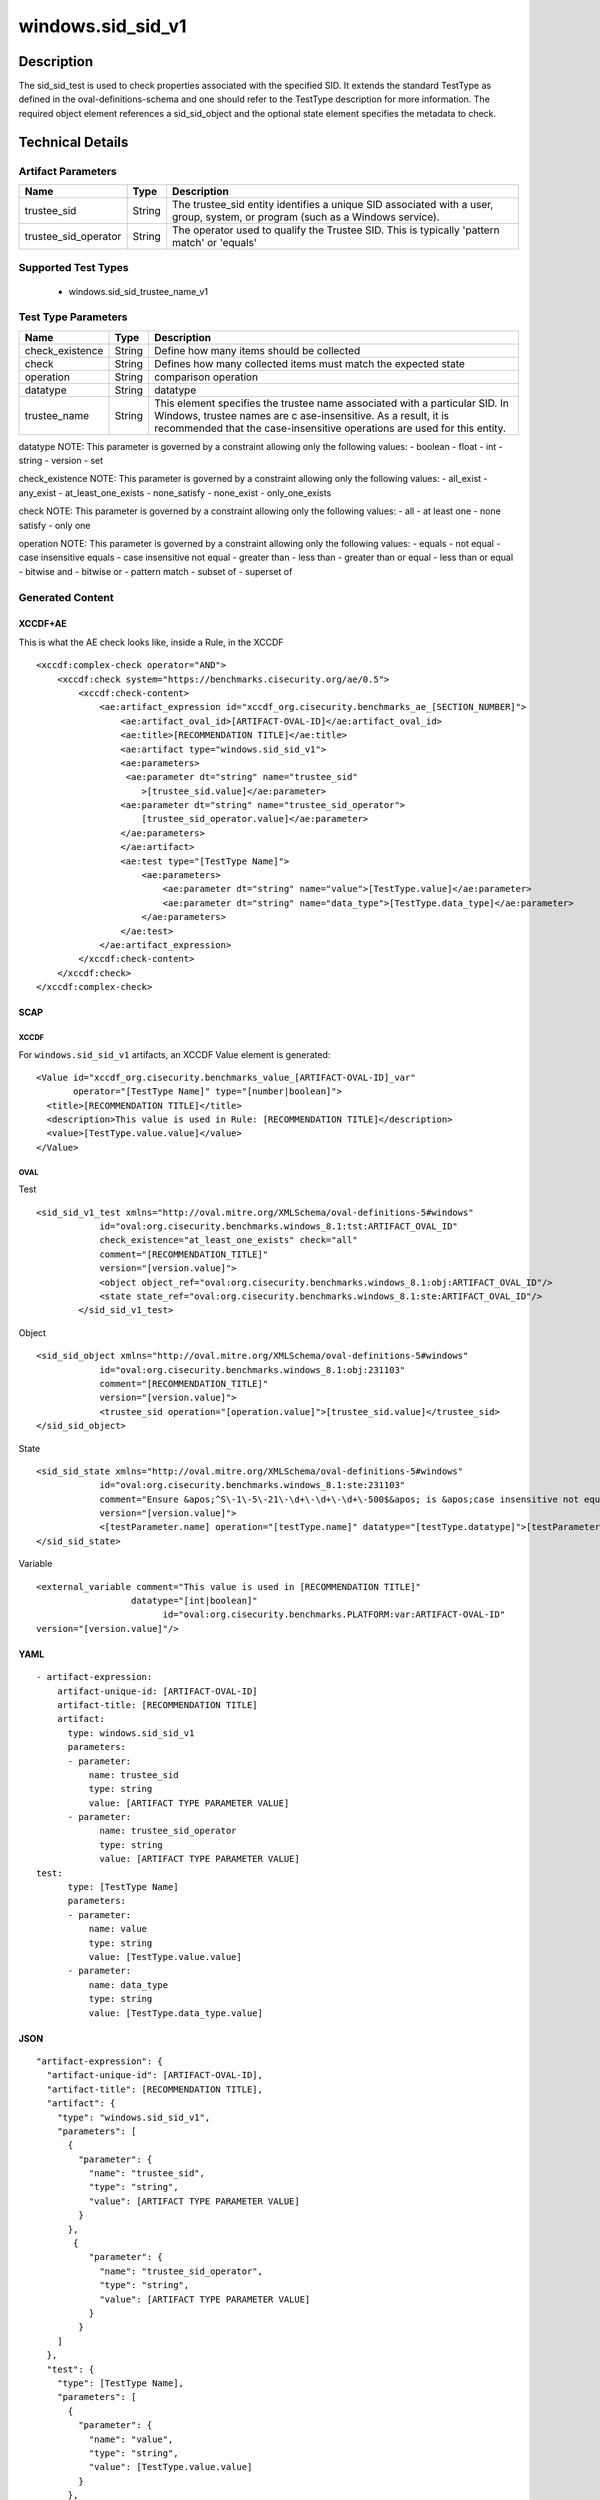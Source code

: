 windows.sid_sid_v1
==================

Description
-----------

The sid_sid_test is used to check properties associated with the
specified SID. It extends the standard TestType as defined in the
oval-definitions-schema and one should refer to the TestType description
for more information. The required object element references a
sid_sid_object and the optional state element specifies the metadata to
check.

Technical Details
-----------------

Artifact Parameters
~~~~~~~~~~~~~~~~~~~

+-------------------------------------+-------------+------------------+
| Name                                | Type        | Description      |
+=====================================+=============+==================+
| trustee_sid                         | String      | The trustee_sid  |
|                                     |             | entity           |
|                                     |             | identifies a     |
|                                     |             | unique SID       |
|                                     |             | associated with  |
|                                     |             | a user, group,   |
|                                     |             | system, or       |
|                                     |             | program (such as |
|                                     |             | a Windows        |
|                                     |             | service).        |
+-------------------------------------+-------------+------------------+
| trustee_sid_operator                | String      | The operator     |
|                                     |             | used to qualify  |
|                                     |             | the Trustee SID. |
|                                     |             | This is          |
|                                     |             | typically        |
|                                     |             | 'pattern match'  |
|                                     |             | or 'equals'      |
+-------------------------------------+-------------+------------------+

Supported Test Types
~~~~~~~~~~~~~~~~~~~~

  - windows.sid_sid_trustee_name_v1

Test Type Parameters
~~~~~~~~~~~~~~~~~~~~

+-------------------------------------+-------------+------------------+
| Name                                | Type        | Description      |
+=====================================+=============+==================+
| check_existence                     | String      | Define how many  |
|                                     |             | items should be  |
|                                     |             | collected        |
+-------------------------------------+-------------+------------------+
| check                               | String      | Defines how many |
|                                     |             | collected items  |
|                                     |             | must match the   |
|                                     |             | expected state   |
+-------------------------------------+-------------+------------------+
| operation                           | String      | comparison       |
|                                     |             | operation        |
+-------------------------------------+-------------+------------------+
| datatype                            | String      | datatype         |
+-------------------------------------+-------------+------------------+
| trustee_name                        | String      | This element     |
|                                     |             | specifies the    |
|                                     |             | trustee name     |
|                                     |             | associated with  |
|                                     |             | a particular     |
|                                     |             | SID. In Windows, |
|                                     |             | trustee names    |
|                                     |             | are              |
|                                     |             | c                |
|                                     |             | ase-insensitive. |
|                                     |             | As a result, it  |
|                                     |             | is recommended   |
|                                     |             | that the         |
|                                     |             | case-insensitive |
|                                     |             | operations are   |
|                                     |             | used for this    |
|                                     |             | entity.          |
+-------------------------------------+-------------+------------------+

datatype NOTE: This parameter is governed by a constraint allowing only
the following values: - boolean - float - int - string - version - set

check_existence NOTE: This parameter is governed by a constraint
allowing only the following values: - all_exist - any_exist -
at_least_one_exists - none_satisfy - none_exist - only_one_exists

check NOTE: This parameter is governed by a constraint allowing only the
following values: - all - at least one - none satisfy - only one

operation NOTE: This parameter is governed by a constraint allowing only
the following values: - equals - not equal - case insensitive equals -
case insensitive not equal - greater than - less than - greater than or
equal - less than or equal - bitwise and - bitwise or - pattern match -
subset of - superset of

Generated Content
~~~~~~~~~~~~~~~~~

XCCDF+AE
^^^^^^^^

This is what the AE check looks like, inside a Rule, in the XCCDF

::

   <xccdf:complex-check operator="AND">
       <xccdf:check system="https://benchmarks.cisecurity.org/ae/0.5">
           <xccdf:check-content>
               <ae:artifact_expression id="xccdf_org.cisecurity.benchmarks_ae_[SECTION_NUMBER]">
                   <ae:artifact_oval_id>[ARTIFACT-OVAL-ID]</ae:artifact_oval_id>
                   <ae:title>[RECOMMENDATION TITLE]</ae:title>
                   <ae:artifact type="windows.sid_sid_v1">
                   <ae:parameters>
                    <ae:parameter dt="string" name="trustee_sid"
                       >[trustee_sid.value]</ae:parameter>
                   <ae:parameter dt="string" name="trustee_sid_operator">
                       [trustee_sid_operator.value]</ae:parameter>
                   </ae:parameters>
                   </ae:artifact>
                   <ae:test type="[TestType Name]">
                       <ae:parameters>
                           <ae:parameter dt="string" name="value">[TestType.value]</ae:parameter>
                           <ae:parameter dt="string" name="data_type">[TestType.data_type]</ae:parameter>
                       </ae:parameters>
                   </ae:test>
               </ae:artifact_expression>
           </xccdf:check-content>
       </xccdf:check>
   </xccdf:complex-check>

SCAP
^^^^

XCCDF
'''''

For ``windows.sid_sid_v1`` artifacts, an XCCDF Value element is
generated:

::

   <Value id="xccdf_org.cisecurity.benchmarks_value_[ARTIFACT-OVAL-ID]_var" 
          operator="[TestType Name]" type="[number|boolean]">
     <title>[RECOMMENDATION TITLE]</title>
     <description>This value is used in Rule: [RECOMMENDATION TITLE]</description>
     <value>[TestType.value.value]</value>
   </Value>

OVAL
''''

Test

::

    <sid_sid_v1_test xmlns="http://oval.mitre.org/XMLSchema/oval-definitions-5#windows"
                id="oval:org.cisecurity.benchmarks.windows_8.1:tst:ARTIFACT_OVAL_ID"
                check_existence="at_least_one_exists" check="all"
                comment="[RECOMMENDATION_TITLE]"
                version="[version.value]">
                <object object_ref="oval:org.cisecurity.benchmarks.windows_8.1:obj:ARTIFACT_OVAL_ID"/>
                <state state_ref="oval:org.cisecurity.benchmarks.windows_8.1:ste:ARTIFACT_OVAL_ID"/>
            </sid_sid_v1_test>

Object

::

   <sid_sid_object xmlns="http://oval.mitre.org/XMLSchema/oval-definitions-5#windows"
               id="oval:org.cisecurity.benchmarks.windows_8.1:obj:231103"
               comment="[RECOMMENDATION_TITLE]"
               version="[version.value]">
               <trustee_sid operation="[operation.value]">[trustee_sid.value]</trustee_sid>
   </sid_sid_object>

State

::

   <sid_sid_state xmlns="http://oval.mitre.org/XMLSchema/oval-definitions-5#windows"
               id="oval:org.cisecurity.benchmarks.windows_8.1:ste:231103"
               comment="Ensure &apos;^S\-1\-5\-21\-\d+\-\d+\-\d+\-500$&apos; is &apos;case insensitive not equal&apos; &apos;Administrator&apos;"
               version="[version.value]">
               <[testParameter.name] operation="[testType.name]" datatype="[testType.datatype]">[testParameter.value]</[testParameter.name]>
   </sid_sid_state>

Variable
        

::

   <external_variable comment="This value is used in [RECOMMENDATION TITLE]" 
                     datatype="[int|boolean]" 
                           id="oval:org.cisecurity.benchmarks.PLATFORM:var:ARTIFACT-OVAL-ID" 
   version="[version.value]"/>

YAML
^^^^

::

   - artifact-expression:
       artifact-unique-id: [ARTIFACT-OVAL-ID]
       artifact-title: [RECOMMENDATION TITLE]
       artifact:
         type: windows.sid_sid_v1
         parameters:
         - parameter: 
             name: trustee_sid
             type: string
             value: [ARTIFACT TYPE PARAMETER VALUE]
         - parameter: 
               name: trustee_sid_operator
               type: string
               value: [ARTIFACT TYPE PARAMETER VALUE]
   test:
         type: [TestType Name]
         parameters:
         - parameter:
             name: value
             type: string
             value: [TestType.value.value]
         - parameter: 
             name: data_type
             type: string
             value: [TestType.data_type.value]

JSON
^^^^

::

   "artifact-expression": {
     "artifact-unique-id": [ARTIFACT-OVAL-ID],
     "artifact-title": [RECOMMENDATION TITLE],
     "artifact": {
       "type": "windows.sid_sid_v1",
       "parameters": [
         {
           "parameter": {
             "name": "trustee_sid",
             "type": "string",
             "value": [ARTIFACT TYPE PARAMETER VALUE]
           }
         }, 
          {
             "parameter": {
               "name": "trustee_sid_operator",
               "type": "string",
               "value": [ARTIFACT TYPE PARAMETER VALUE]
             }
           }
       ]
     },
     "test": {
       "type": [TestType Name],
       "parameters": [
         {
           "parameter": {
             "name": "value",
             "type": "string",
             "value": [TestType.value.value]
           }
         },
         {
           "parameter": {
             "name": "data_type",
             "type": "string",
             "value": [TestType.data_type.value]
           }
         }
       ]
     }
   }
